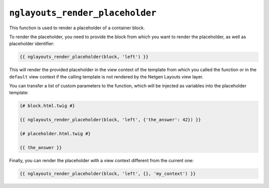 ``nglayouts_render_placeholder``
================================

This function is used to render a placeholder of a container block.

To render the placeholder, you need to provide the block from which you want to
render the placeholder, as well as placeholder identifier:

.. code-block:: twig

    {{ nglayouts_render_placeholder(block, 'left') }}

This will render the provided placeholder in the view context of the template
from which you called the function or in the ``default`` view context if the
calling template is not rendered by the Netgen Layouts view layer.

You can transfer a list of custom parameters to the function, which will be
injected as variables into the placeholder template:

.. code-block:: twig

    {# block.html.twig #}

    {{ nglayouts_render_placeholder(block, 'left', {'the_answer': 42}) }}

    {# placeholder.html.twig #}

    {{ the_answer }}

Finally, you can render the placeholder with a view context different from the
current one:

.. code-block:: twig

    {{ nglayouts_render_placeholder(block, 'left', {}, 'my_context') }}
